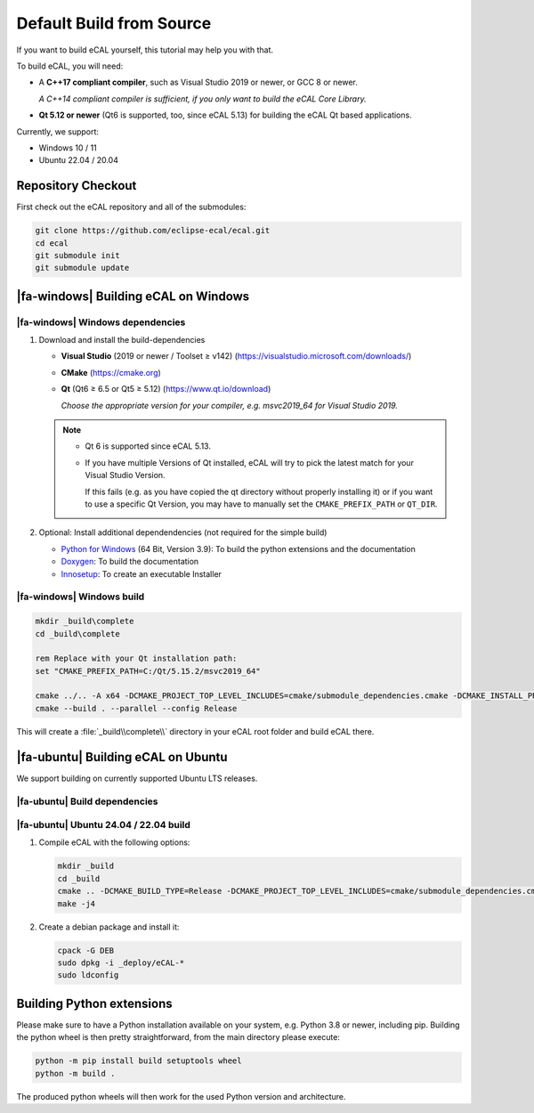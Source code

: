 ﻿.. include:: /include.txt

.. _development_building_ecal_from_source:

=========================
Default Build from Source
=========================

If you want to build eCAL yourself, this tutorial may help you with that.

To build eCAL, you will need:

- A **C++17 compliant compiler**, such as Visual Studio 2019 or newer, or GCC 8 or newer.
  
  *A C++14 compliant compiler is sufficient, if you only want to build the eCAL Core Library.*

- **Qt 5.12 or newer** (Qt6 is supported, too, since eCAL 5.13) for building the eCAL Qt based applications.

Currently, we support:

* Windows 10 / 11
* Ubuntu 22.04 / 20.04

.. seealso::

   To learn more about the available CMake options, please check out the ":ref:`development_ecal_cmake_options`" section!

Repository Checkout
===================

First check out the eCAL repository and all of the submodules:

.. code-block:: batch

   git clone https://github.com/eclipse-ecal/ecal.git
   cd ecal
   git submodule init
   git submodule update

|fa-windows| Building eCAL on Windows
=====================================

|fa-windows| Windows dependencies
---------------------------------

#. Download and install the build-dependencies

   * **Visual Studio** (2019 or newer / Toolset ≥ v142) (https://visualstudio.microsoft.com/downloads/)

   * **CMake** (https://cmake.org)

   * **Qt** (Qt6 ≥ 6.5 or Qt5 ≥ 5.12) (https://www.qt.io/download)

     *Choose the appropriate version for your compiler, e.g. msvc2019_64 for Visual Studio 2019.*

   .. note::

      - Qt 6 is supported since eCAL 5.13.

      - If you have multiple Versions of Qt installed, eCAL will try to pick the latest match for your Visual Studio Version.

        If this fails (e.g. as you have copied the qt directory without properly installing it) or if you want to use a specific Qt Version, you may have to manually set the ``CMAKE_PREFIX_PATH`` or ``QT_DIR``.

      
#. Optional: Install additional dependendencies (not required for the simple build)

   * `Python for Windows <https://www.python.org/downloads/>`_ (64 Bit, Version 3.9): To build the python extensions and the documentation
   * `Doxygen <https://www.doxygen.nl/download.html#srcbin>`_: To build the documentation
   * `Innosetup <https://jrsoftware.org/isdl.php>`_: To create an executable Installer

|fa-windows| Windows build
--------------------------

.. seealso:: 

   The build described here is a very simple (yet complete and fully functional) build that differs from our "official" binaries, e.g. it does not contain the documentation and is not packaged as an installer.
   If your goal is to replicate the official build, you should apply the CMake Options exactly as we do.
   You can grab those from our GitHub Action build scripts:

   - `build-windows.yml <https://github.com/eclipse-ecal/ecal/blob/master/.github/workflows/build-windows.yml>`_

.. code-block:: batch

   mkdir _build\complete
   cd _build\complete
   
   rem Replace with your Qt installation path:
   set "CMAKE_PREFIX_PATH=C:/Qt/5.15.2/msvc2019_64"

   cmake ../.. -A x64 -DCMAKE_PROJECT_TOP_LEVEL_INCLUDES=cmake/submodule_dependencies.cmake -DCMAKE_INSTALL_PREFIX=_install -DBUILD_SHARED_LIBS=OFF
   cmake --build . --parallel --config Release

This will create a :file:`_build\\complete\\` directory in your eCAL root folder and build eCAL there.


|fa-ubuntu| Building eCAL on Ubuntu
===================================

We support building on currently supported Ubuntu LTS releases.

.. seealso:: 

   The build described here is a very simple (yet complete and fully functional) build that differs from our "official" binaries, e.g. in regards of the library install directory and the :file:`ecal.yaml` location-.
   If your goal is to replicate the official build, you should apply the CMake Options exactly as we do.
   You can grab those from our GitHub Action build scripts:

   - `Ubuntu <https://github.com/eclipse-ecal/ecal/blob/master/.github/workflows/build-ubuntu.yml>`_

|fa-ubuntu| Build dependencies
------------------------------

.. tabs::

   .. tab:: Ubuntu 24.04

      #. Install the dependencies from the ordinary Ubuntu 24.04 repositories:

         .. code-block:: bash

            sudo apt-get install git cmake doxygen graphviz build-essential zlib1g-dev qt6-base-dev qt6-svg-dev libhdf5-dev libprotobuf-dev libprotoc-dev protobuf-compiler libcurl4-openssl-dev libyaml-cpp-dev

   .. tab:: Ubuntu 22.04

      #. Install the dependencies from the ordinary Ubuntu 22.04 repositories:

         .. code-block:: bash

            sudo apt-get install git cmake doxygen graphviz build-essential zlib1g-dev qtbase5-dev libhdf5-dev libprotobuf-dev libprotoc-dev protobuf-compiler libcurl4-openssl-dev libyaml-cpp-dev


|fa-ubuntu| Ubuntu 24.04 / 22.04 build
---------------------------------------

#. Compile eCAL with the following options:

   .. code-block:: bash

      mkdir _build
      cd _build
      cmake .. -DCMAKE_BUILD_TYPE=Release -DCMAKE_PROJECT_TOP_LEVEL_INCLUDES=cmake/submodule_dependencies.cmake -DECAL_THIRDPARTY_BUILD_PROTOBUF=OFF -DECAL_THIRDPARTY_BUILD_CURL=OFF -DECAL_THIRDPARTY_BUILD_HDF5=OFF
      make -j4

#. Create a debian package and install it:

   .. code-block:: bash

      cpack -G DEB
      sudo dpkg -i _deploy/eCAL-*
      sudo ldconfig


Building Python extensions
=====================================      

Please make sure to have a Python installation available on your system, e.g. Python 3.8 or newer, including pip.
Building the python wheel is then pretty straightforward, from the main directory please execute:

.. code-block:: bash

   python -m pip install build setuptools wheel
   python -m build .

The produced python wheels will then work for the used Python version and architecture.   